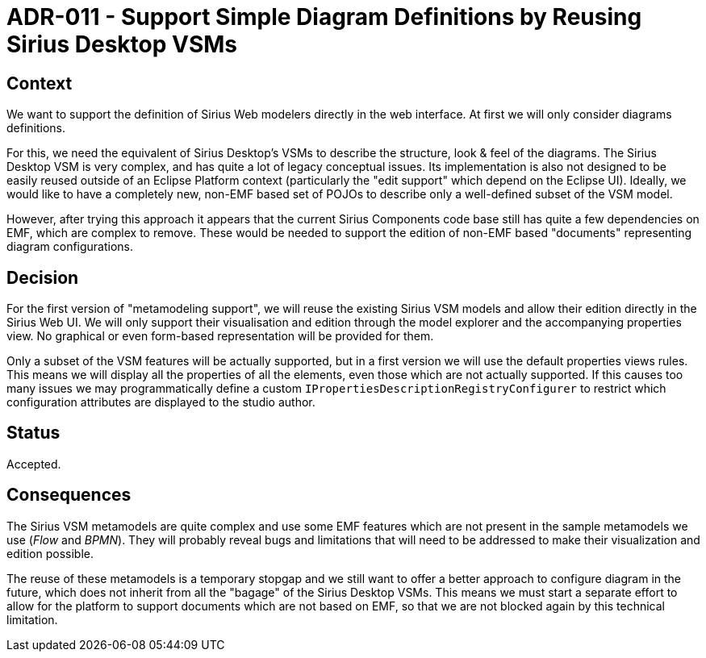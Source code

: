 = ADR-011 - Support Simple Diagram Definitions by Reusing Sirius Desktop VSMs

== Context

We want to support the definition of Sirius Web modelers directly in the web interface.
At first we will only consider diagrams definitions.

For this, we need the equivalent of Sirius Desktop's VSMs to describe the structure, look & feel of the diagrams.
The Sirius Desktop VSM is very complex, and has quite a lot of legacy conceptual issues.
Its implementation is also not designed to be easily reused outside of an Eclipse Platform context (particularly the "edit support" which depend on the Eclipse UI).
Ideally, we would like to have a completely new, non-EMF based set of POJOs to describe only a well-defined subset of the VSM model.

However, after trying this approach it appears that the current Sirius Components code base still has quite a few dependencies on EMF, which are complex to remove.
These would be needed to support the edition of non-EMF based "documents" representing diagram configurations.

== Decision

For the first version of "metamodeling support", we will reuse the existing Sirius VSM models and allow their edition directly in the Sirius Web UI.
We will only support their visualisation and edition through the model explorer and the accompanying properties view.
No graphical or even form-based representation will be provided for them.

Only a subset of the VSM features will be actually supported, but in a first version we will use the default properties views rules.
This means we will display all the properties of all the elements, even those which are not actually supported.
If this causes too many issues we may programmatically define a custom `IPropertiesDescriptionRegistryConfigurer` to restrict which configuration attributes are displayed to the studio author.

== Status

Accepted.

== Consequences

The Sirius VSM metamodels are quite complex and use some EMF features which are not present in the sample metamodels we use (_Flow_ and _BPMN_).
They will probably reveal bugs and limitations that will need to be addressed to make their visualization and edition possible.

The reuse of these metamodels is a temporary stopgap and we still want to offer a better approach to configure diagram in the future, which does not inherit from all the "bagage" of the Sirius Desktop VSMs.
This means we must start a separate effort to allow for the platform to support documents which are not based on EMF, so that we are not blocked again by this technical limitation.
